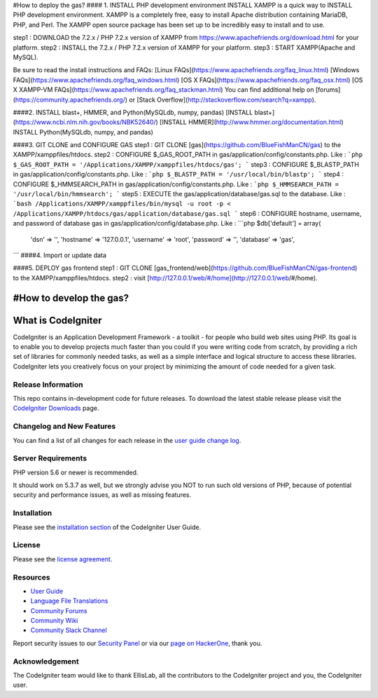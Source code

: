 #How to deploy the gas?
#### 1. INSTALL PHP development environment
INSTALL XAMPP is a quick way to  INSTALL PHP development environment. XAMPP is a completely free, easy to install Apache distribution containing MariaDB, PHP, and Perl. The XAMPP open source package has been set up to be incredibly easy to install and to use.

step1 : DOWNLOAD the 7.2.x / PHP 7.2.x version of XAMPP from https://www.apachefriends.org/download.html for your platform.
step2 : INSTALL the 7.2.x / PHP 7.2.x version of XAMPP for your platform.
step3 : START XAMPP(Apache and MySQL).

Be sure to read the install instructions and FAQs:
[Linux FAQs](https://www.apachefriends.org/faq_linux.html)
[Windows FAQs](https://www.apachefriends.org/faq_windows.html)
[OS X FAQs](https://www.apachefriends.org/faq_osx.html)
[OS X XAMPP-VM FAQs](https://www.apachefriends.org/faq_stackman.html)
You can find additional help on [forums](https://community.apachefriends.org/) or [Stack Overflow](http://stackoverflow.com/search?q=xampp).

####2. INSTALL blast+, HMMER, and Python(MySQLdb, numpy, pandas)
[INSTALL blast+](https://www.ncbi.nlm.nih.gov/books/NBK52640/)
[INSTALL HMMER](http://www.hmmer.org/documentation.html)
INSTALL Python(MySQLdb, numpy, and pandas)

####3. GIT CLONE and CONFIGURE GAS
step1 : GIT CLONE [gas](https://github.com/BlueFishManCN/gas) to the XAMPP/xamppfiles/htdocs.
step2 : CONFIGURE $_GAS_ROOT_PATH in gas/application/config/constants.php. Like :
```php
$_GAS_ROOT_PATH = '/Applications/XAMPP/xamppfiles/htdocs/gas';
```
step3 : CONFIGURE $_BLASTP_PATH in gas/application/config/constants.php. Like :
```php
$_BLASTP_PATH = '/usr/local/bin/blastp';
```
step4 : CONFIGURE $_HMMSEARCH_PATH in gas/application/config/constants.php. Like :
```php
$_HMMSEARCH_PATH = '/usr/local/bin/hmmsearch';
```
step5 : EXECUTE the gas/application/database/gas.sql to the database.
Like :
```bash
/Applications/XAMPP/xamppfiles/bin/mysql -u root -p < /Applications/XAMPP/htdocs/gas/application/database/gas.sql
```
step6 : CONFIGURE hostname, username, and password of database gas in gas/application/config/database.php. Like :
```php
$db['default'] = array(
	'dsn'	=> '',
	'hostname' => '127.0.0.1',
	'username' => 'root',
	'password' => '',
	'database' => 'gas',
```
####4. Import or update data

####5. DEPLOY gas frontend
step1 : GIT CLONE [gas_frontend/web](https://github.com/BlueFishManCN/gas-frontend) to the XAMPP/xamppfiles/htdocs.
step2 : visit [http://127.0.0.1/web/#/home](http://127.0.0.1/web/#/home).

#How to develop the gas?
###################
What is CodeIgniter
###################

CodeIgniter is an Application Development Framework - a toolkit - for people
who build web sites using PHP. Its goal is to enable you to develop projects
much faster than you could if you were writing code from scratch, by providing
a rich set of libraries for commonly needed tasks, as well as a simple
interface and logical structure to access these libraries. CodeIgniter lets
you creatively focus on your project by minimizing the amount of code needed
for a given task.

*******************
Release Information
*******************

This repo contains in-development code for future releases. To download the
latest stable release please visit the `CodeIgniter Downloads
<https://codeigniter.com/download>`_ page.

**************************
Changelog and New Features
**************************

You can find a list of all changes for each release in the `user
guide change log <https://github.com/bcit-ci/CodeIgniter/blob/develop/user_guide_src/source/changelog.rst>`_.

*******************
Server Requirements
*******************

PHP version 5.6 or newer is recommended.

It should work on 5.3.7 as well, but we strongly advise you NOT to run
such old versions of PHP, because of potential security and performance
issues, as well as missing features.

************
Installation
************

Please see the `installation section <https://codeigniter.com/user_guide/installation/index.html>`_
of the CodeIgniter User Guide.

*******
License
*******

Please see the `license
agreement <https://github.com/bcit-ci/CodeIgniter/blob/develop/user_guide_src/source/license.rst>`_.

*********
Resources
*********

-  `User Guide <https://codeigniter.com/docs>`_
-  `Language File Translations <https://github.com/bcit-ci/codeigniter3-translations>`_
-  `Community Forums <http://forum.codeigniter.com/>`_
-  `Community Wiki <https://github.com/bcit-ci/CodeIgniter/wiki>`_
-  `Community Slack Channel <https://codeigniterchat.slack.com>`_

Report security issues to our `Security Panel <mailto:security@codeigniter.com>`_
or via our `page on HackerOne <https://hackerone.com/codeigniter>`_, thank you.

***************
Acknowledgement
***************

The CodeIgniter team would like to thank EllisLab, all the
contributors to the CodeIgniter project and you, the CodeIgniter user.
